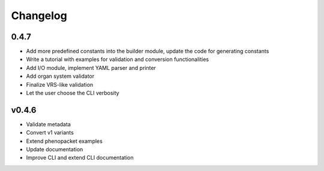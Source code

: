 =========
Changelog
=========

0.4.7
-----

* Add more predefined constants into the builder module, update the code for generating constants
* Write a tutorial with examples for validation and conversion functionalities
* Add I/O module, implement YAML parser and printer
* Add organ system validator
* Finalize VRS-like validation
* Let the user choose the CLI verbosity

v0.4.6
------

* Validate metadata
* Convert v1 variants
* Extend phenopacket examples
* Update documentation
* Improve CLI and extend CLI documentation

